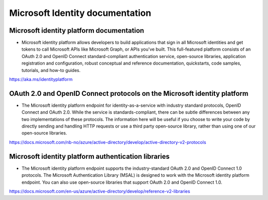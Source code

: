 Microsoft Identity documentation
================================


Microsoft identity platform documentation
-----------------------------------------
* Microsoft identity platform allows developers to build applications that sign in all Microsoft identities and get tokens to call Microsoft APIs like Microsoft Graph, or APIs you've built. This full-featured platform consists of an OAuth 2.0 and OpenID Connect standard-compliant authentication service, open-source libraries, application registration and configuration, robust conceptual and reference documentation, quickstarts, code samples, tutorials, and how-to guides.

https://aka.ms/identityplatform


OAuth 2.0 and OpenID Connect protocols on the Microsoft identity platform
-------------------------------------------------------------------------
* The Microsoft identity platform endpoint for identity-as-a-service with industry standard protocols, OpenID Connect and OAuth 2.0. While the service is standards-compliant, there can be subtle differences between any two implementations of these protocols. The information here will be useful if you choose to write your code by directly sending and handling HTTP requests or use a third party open-source library, rather than using one of our open-source libraries.

https://docs.microsoft.com/nb-no/azure/active-directory/develop/active-directory-v2-protocols


Microsoft identity platform authentication libraries
----------------------------------------------------

* The Microsoft identity platform endpoint supports the industry-standard OAuth 2.0 and OpenID Connect 1.0 protocols. The Microsoft Authentication Library (MSAL) is designed to work with the Microsoft identity platform endpoint. You can also use open-source libraries that support OAuth 2.0 and OpenID Connect 1.0.

https://docs.microsoft.com/en-us/azure/active-directory/develop/reference-v2-libraries
